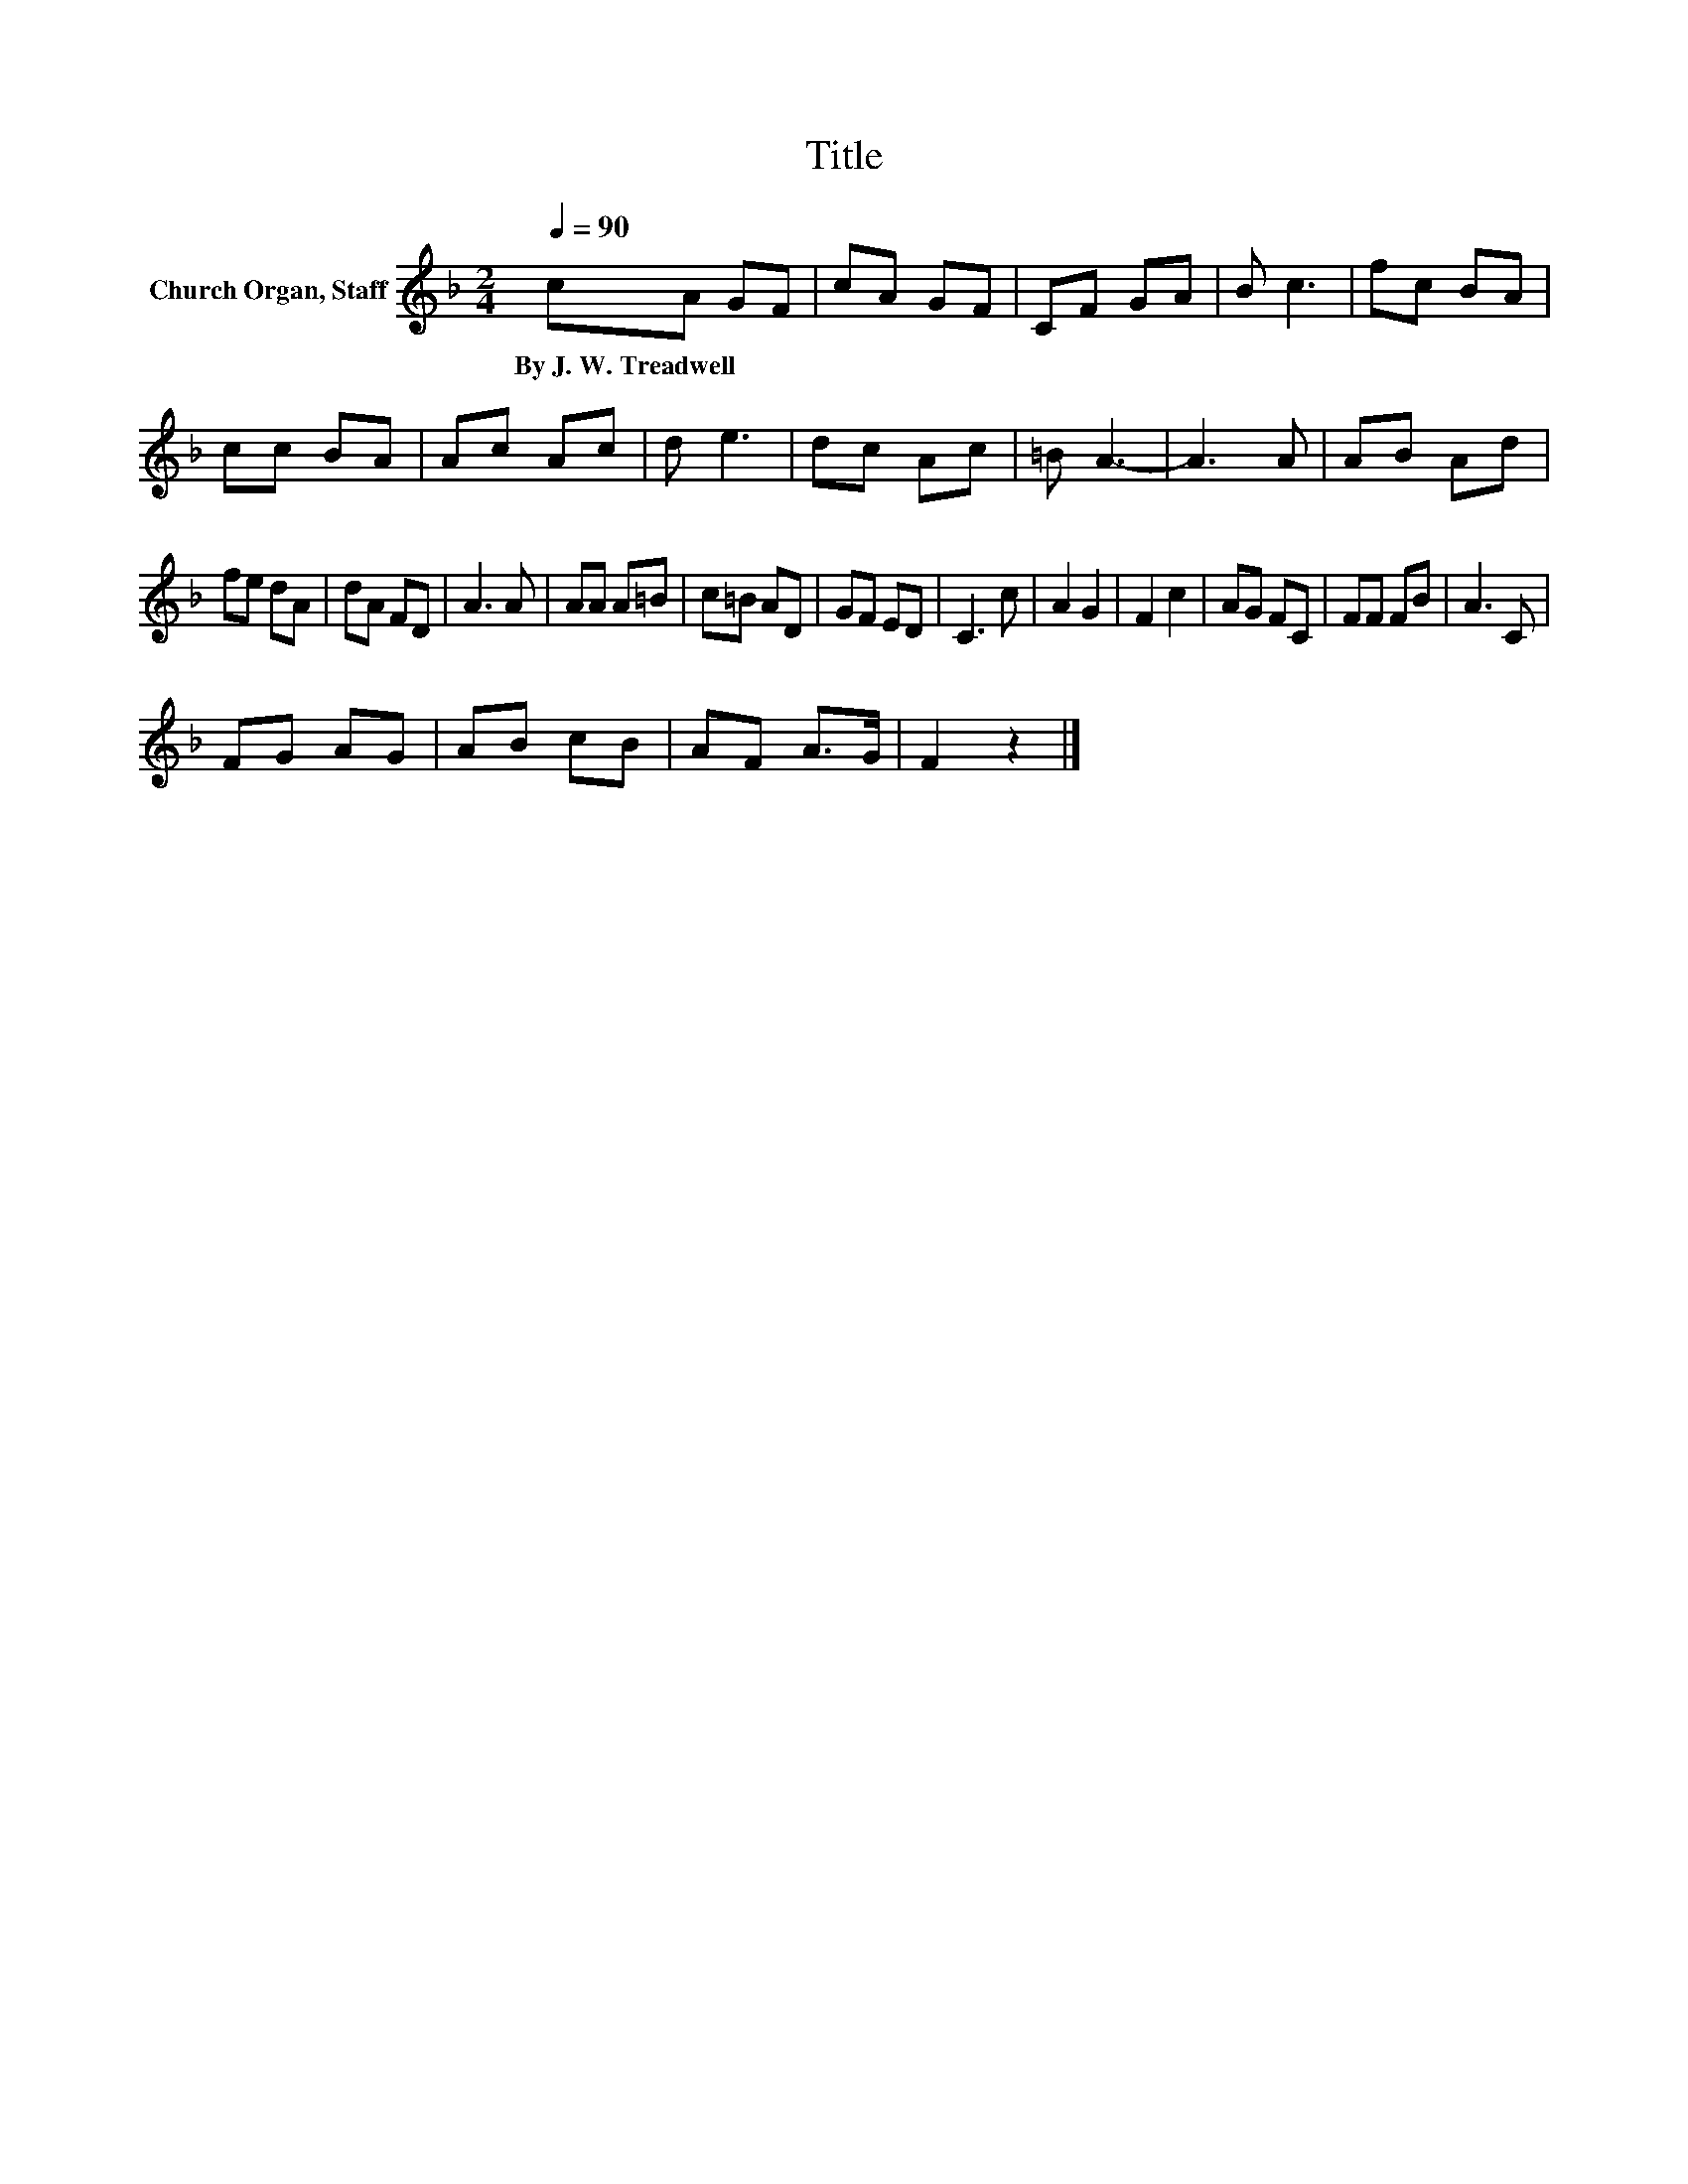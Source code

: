 X:1
T:Title
L:1/8
Q:1/4=90
M:2/4
K:F
V:1 treble nm="Church Organ, Staff"
V:1
 cA GF | cA GF | CF GA | B c3 | fc BA | cc BA | Ac Ac | d e3 | dc Ac | =B A3- | A3 A | AB Ad | %12
w: By~J.~W.~Treadwell * * *||||||||||||
 fe dA | dA FD | A3 A | AA A=B | c=B AD | GF ED | C3 c | A2 G2 | F2 c2 | AG FC | FF FB | A3 C | %24
w: ||||||||||||
 FG AG | AB cB | AF A>G | F2 z2 |] %28
w: ||||

